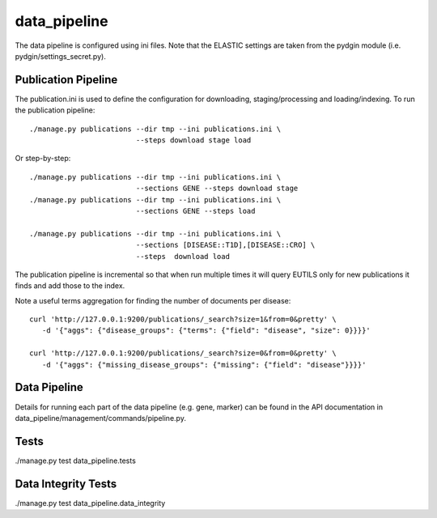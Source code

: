 =============
data_pipeline
=============

The data pipeline is configured using ini files. Note that the ELASTIC settings are taken
from the pydgin module (i.e. pydgin/settings_secret.py).

Publication Pipeline
--------------------

The publication.ini is used to define the configuration for downloading,
staging/processing and loading/indexing. To run the publication pipeline::

    ./manage.py publications --dir tmp --ini publications.ini \
                             --steps download stage load

Or step-by-step::

    ./manage.py publications --dir tmp --ini publications.ini \
                             --sections GENE --steps download stage
    ./manage.py publications --dir tmp --ini publications.ini \
                             --sections GENE --steps load

    ./manage.py publications --dir tmp --ini publications.ini \
                             --sections [DISEASE::T1D],[DISEASE::CRO] \
                             --steps  download load

The publication pipeline is incremental so that when run multiple times it
will query EUTILS only for new publications it finds and add those to the index.

Note a useful terms aggregation for finding the number of documents per disease::

    curl 'http://127.0.0.1:9200/publications/_search?size=1&from=0&pretty' \
       -d '{"aggs": {"disease_groups": {"terms": {"field": "disease", "size": 0}}}}'

    curl 'http://127.0.0.1:9200/publications/_search?size=0&from=0&pretty' \
       -d '{"aggs": {"missing_disease_groups": {"missing": {"field": "disease"}}}}'


Data Pipeline
-------------

Details for running each part of the data pipeline (e.g. gene, marker)
can be found in the API documentation in data_pipeline/management/commands/pipeline.py.

Tests
-----

./manage.py test data_pipeline.tests

Data Integrity Tests
--------------------

./manage.py test data_pipeline.data_integrity

